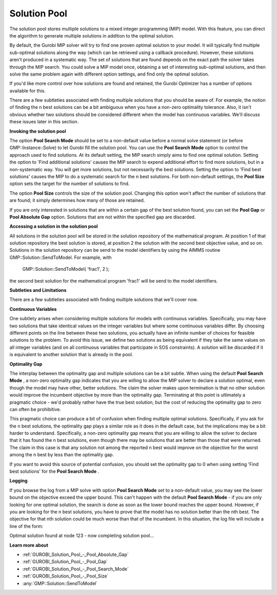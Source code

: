 .. _GUROBI_Solution_Pool:


Solution Pool
=============

The solution pool stores multiple solutions to a mixed integer programming (MIP) model. With this feature, you can direct the algorithm to generate multiple solutions in addition to the optimal solution.



By default, the Gurobi MIP solver will try to find one proven optimal solution to your model. It will typically find multiple sub-optimal solutions along the way (which can be retrieved using a callback procedure). However, these solutions aren't produced in a systematic way. The set of solutions that are found depends on the exact path the solver takes through the MIP search. You could solve a MIP model once, obtaining a set of interesting sub-optimal solutions, and then solve the same problem again with different option settings, and find only the optimal solution.



If you'd like more control over how solutions are found and retained, the Gurobi Optimizer has a number of options available for this.



There are a few subtleties associated with finding multiple solutions that you should be aware of. For example, the notion of finding the n best solutions can be a bit ambiguous when you have a non-zero optimality tolerance. Also, it isn't obvious whether two solutions should be considered different when the model has continuous variables. We'll discuss these issues later in this section.



**Invoking the solution pool** 

The option **Pool Search Mode**  should be set to a non-default value before a normal solve statement (or before GMP::Instance::Solve) to let Gurobi fill the solution pool. You can use the **Pool Search Mode**  option to control the approach used to find solutions. At its default setting, the MIP search simply aims to find one optimal solution. Setting the option to 'Find additional solutions' causes the MIP search to expend additional effort to find more solutions, but in a non-systematic way. You will get more solutions, but not necessarily the best solutions. Setting the option to 'Find best solutions' causes the MIP to do a systematic search for the n best solutions. For both non-default settings, the **Pool Size**  option sets the target for the number of solutions to find.



The option **Pool Size**  controls the size of the solution pool. Changing this option won't affect the number of solutions that are found; it simply determines how many of those are retained.



If you are only interested in solutions that are within a certain gap of the best solution found, you can set the **Pool Gap**  or **Pool Absolute Gap** option. Solutions that are not within the specified gap are discarded.



**Accessing a solution in the solution pool** 

All solutions in the solution pool will be stored in the solution repository of the mathematical program. At position 1 of that solution repository the best solution is stored, at position 2 the solution with the second best objective value, and so on. Solutions in the solution repository can be send to the model identifiers by using the AIMMS routine GMP::Solution::SendToModel. For example, with



	GMP::Solution::SendToModel( 'frac1', 2 );



the second best solution for the mathematical program 'frac1' will be send to the model identifiers.



**Subtleties and Limitations** 

There are a few subtleties associated with finding multiple solutions that we'll cover now.



**Continuous Variables** 

One subtlety arises when considering multiple solutions for models with continuous variables. Specifically, you may have two solutions that take identical values on the integer variables but where some continuous variables differ. By choosing different points on the line between these two solutions, you actually have an infinite number of choices for feasible solutions to the problem. To avoid this issue, we define two solutions as being equivalent if they take the same values on all integer variables (and on all continuous variables that participate in SOS constraints). A solution will be discarded if it is equivalent to another solution that is already in the pool.



**Optimality Gap** 

The interplay between the optimality gap and multiple solutions can be a bit subtle. When using the default **Pool Search Mode** , a non-zero optimality gap indicates that you are willing to allow the MIP solver to declare a solution optimal, even though the model may have other, better solutions. The claim the solver makes upon termination is that no other solution would improve the incumbent objective by more than the optimality gap. Terminating at this point is ultimately a pragmatic choice - we'd probably rather have the true best solution, but the cost of reducing the optimality gap to zero can often be prohibitive.



This pragmatic choice can produce a bit of confusion when finding multiple optimal solutions. Specifically, if you ask for the n best solutions, the optimality gap plays a similar role as it does in the default case, but the implications may be a bit harder to understand. Specifically, a non-zero optimality gap means that you are willing to allow the solver to declare that it has found the n best solutions, even though there may be solutions that are better than those that were returned. The claim in this case is that any solution not among the reported n best would improve on the objective for the worst among the n best by less than the optimality gap.



If you want to avoid this source of potential confusion, you should set the optimality gap to 0 when using setting 'Find best solutions' for the **Pool Search Mode** .



**Logging** 

If you browse the log from a MIP solve with option **Pool Search Mode**  set to a non-default value, you may see the lower bound on the objective exceed the upper bound. This can't happen with the default **Pool Search Mode**  - if you are only looking for one optimal solution, the search is done as soon as the lower bound reaches the upper bound. However, if you are looking for the n best solutions, you have to prove that the model has no solution better than the nth best. The objective for that nth solution could be much worse than that of the incumbent. In this situation, the log file will include a line of the form:



Optimal solution found at node 123 - now completing solution pool...



**Learn more about** 

*	:ref:`GUROBI_Solution_Pool_-_Pool_Absolute_Gap` 
*	:ref:`GUROBI_Solution_Pool_-_Pool_Gap` 
*	:ref:`GUROBI_Solution_Pool_-_Pool_Search_Mode` 
*	:ref:`GUROBI_Solution_Pool_-_Pool_Size` 
*	:any:`GMP::Solution::SendToModel`
